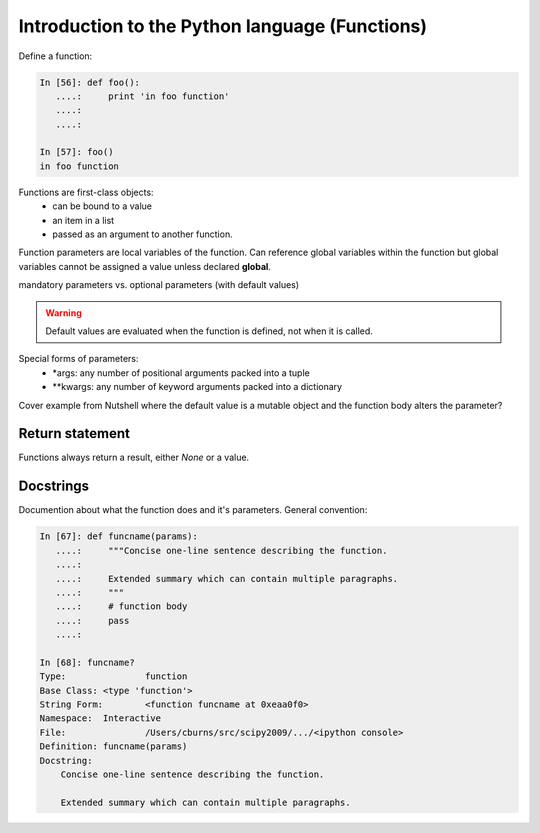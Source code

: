 ===============================================
Introduction to the Python language (Functions)
===============================================

Define a function:

.. sourcecode:: ipython

    In [56]: def foo():
       ....:     print 'in foo function'
       ....:     
       ....:     

    In [57]: foo()
    in foo function


Functions are first-class objects: 
  * can be bound to a value 
  * an item in a list
  * passed as an argument to another function.

Function parameters are local variables of the function.  Can
reference global variables within the function but global variables
cannot be assigned a value unless declared **global**.


mandatory parameters vs. optional parameters (with default values)

.. warning:: 

   Default values are evaluated when the function is defined, not when
   it is called.

Special forms of parameters:
  * \*args: any number of positional arguments packed into a tuple
  * \**kwargs: any number of keyword arguments packed into a dictionary

Cover example from Nutshell where the default value is a mutable
object and the function body alters the parameter?


Return statement
----------------

Functions always return a result, either *None* or a value.


Docstrings
----------

Documention about what the function does and it's parameters.  General
convention:

.. sourcecode:: ipython

    In [67]: def funcname(params):
       ....:     """Concise one-line sentence describing the function.
       ....: 
       ....:     Extended summary which can contain multiple paragraphs.
       ....:     """
       ....:     # function body
       ....:     pass
       ....: 

    In [68]: funcname?
    Type:		function
    Base Class:	<type 'function'>
    String Form:	<function funcname at 0xeaa0f0>
    Namespace:	Interactive
    File:		/Users/cburns/src/scipy2009/.../<ipython console>
    Definition:	funcname(params)
    Docstring:
        Concise one-line sentence describing the function.

        Extended summary which can contain multiple paragraphs.


